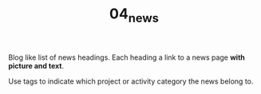 #+TITLE: 04_news

Blog like list of news headings. Each heading a link to a news page *with picture and text*.

Use tags to indicate which project or activity category the news belong to.
